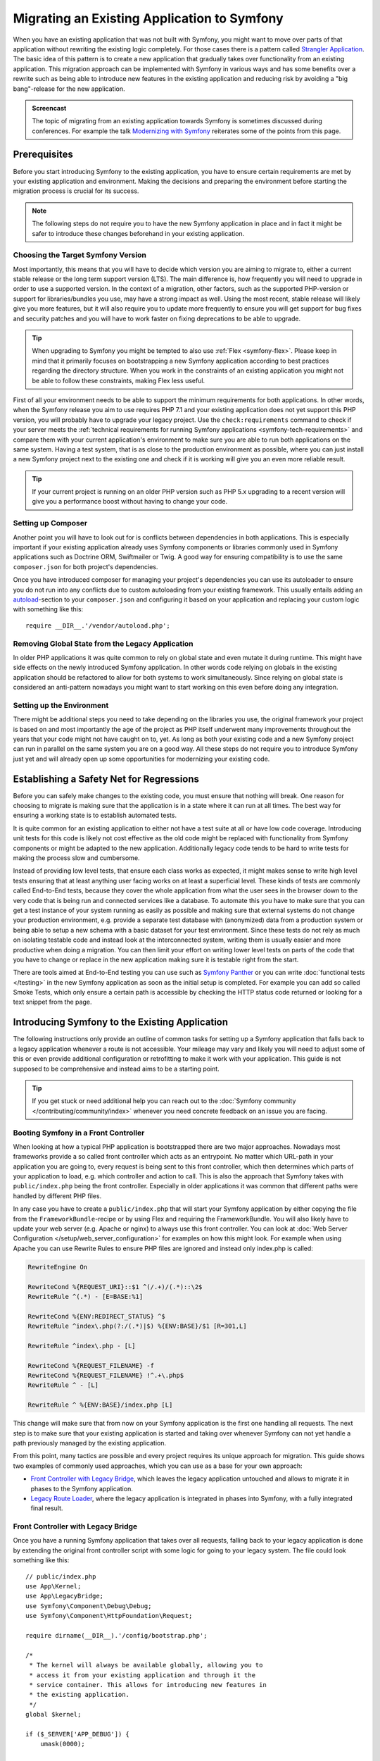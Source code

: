 .. index::
   single: Migration

Migrating an Existing Application to Symfony
============================================

When you have an existing application that was not built with Symfony,
you might want to move over parts of that application without rewriting
the existing logic completely. For those cases there is a pattern called
`Strangler Application`_. The basic idea of this pattern is to create a
new application that gradually takes over functionality from an existing
application. This migration approach can be implemented with Symfony in
various ways and has some benefits over a rewrite such as being able
to introduce new features in the existing application and reducing risk
by avoiding a "big bang"-release for the new application.

.. admonition:: Screencast
    :class: screencast

    The topic of migrating from an existing application towards Symfony is
    sometimes discussed during conferences. For example the talk
    `Modernizing with Symfony`_ reiterates some of the points from this page.

Prerequisites
-------------

Before you start introducing Symfony to the existing application, you have to
ensure certain requirements are met by your existing application and
environment.  Making the decisions and preparing the environment before
starting the migration process is crucial for its success.

.. note::

    The following steps do not require you to have the new Symfony
    application in place and in fact it might be safer to introduce these
    changes beforehand in your existing application.

Choosing the Target Symfony Version
~~~~~~~~~~~~~~~~~~~~~~~~~~~~~~~~~~~

Most importantly, this means that you will have to decide which version you
are aiming to migrate to, either a current stable release or the long
term support version (LTS). The main difference is, how frequently you
will need to upgrade in order to use a supported version. In the context
of a migration, other factors, such as the supported PHP-version or
support for libraries/bundles you use, may have a strong impact as well.
Using the most recent, stable release will likely give you more features,
but it will also require you to update more frequently to ensure you will
get support for bug fixes and security patches and you will have to work
faster on fixing deprecations to be able to upgrade.

.. tip::

    When upgrading to Symfony you might be tempted to also use
    :ref:`Flex <symfony-flex>`. Please keep in mind that it primarily
    focuses on bootstrapping a new Symfony application according to best
    practices regarding the directory structure. When you work in the
    constraints of an existing application you might not be able to
    follow these constraints, making Flex less useful.

First of all your environment needs to be able to support the minimum
requirements for both applications. In other words, when the Symfony
release you aim to use requires PHP 7.1 and your existing application
does not yet support this PHP version, you will probably have to upgrade
your legacy project. Use the ``check:requirements`` command to check if your
server meets the :ref:`technical requirements for running Symfony applications <symfony-tech-requirements>`
and compare them with your current application's environment to make sure you
are able to run both applications on the same system. Having a test
system, that is as close to the production environment as possible,
where you can just install a new Symfony project next to the existing one
and check if it is working will give you an even more reliable result.

.. tip::

    If your current project is running on an older PHP version such as
    PHP 5.x upgrading to a recent version will give you a performance
    boost without having to change your code.

Setting up Composer
~~~~~~~~~~~~~~~~~~~

Another point you will have to look out for is conflicts between
dependencies in both applications. This is especially important if your
existing application already uses Symfony components or libraries commonly
used in Symfony applications such as Doctrine ORM, Swiftmailer or Twig.
A good way for ensuring compatibility is to use the same ``composer.json``
for both project's dependencies.

Once you have introduced composer for managing your project's dependencies
you can use its autoloader to ensure you do not run into any conflicts due
to custom autoloading from your existing framework. This usually entails
adding an `autoload`_-section to your ``composer.json`` and configuring it
based on your application and replacing your custom logic with something
like this::

    require __DIR__.'/vendor/autoload.php';

Removing Global State from the Legacy Application
~~~~~~~~~~~~~~~~~~~~~~~~~~~~~~~~~~~~~~~~~~~~~~~~~

In older PHP applications it was quite common to rely on global state and
even mutate it during runtime. This might have side effects on the newly
introduced Symfony application. In other words code relying on globals
in the existing application should be refactored to allow for both systems
to work simultaneously. Since relying on global state is considered an
anti-pattern nowadays you might want to start working on this even before
doing any integration.

Setting up the Environment
~~~~~~~~~~~~~~~~~~~~~~~~~~

There might be additional steps you need to take depending on the libraries
you use, the original framework your project is based on and most importantly
the age of the project as PHP itself underwent many improvements throughout
the years that your code might not have caught on to, yet. As long as both
your existing code and a new Symfony project can run in parallel on the
same system you are on a good way. All these steps do not require you to
introduce Symfony just yet and will already open up some opportunities for
modernizing your existing code.

Establishing a Safety Net for Regressions
-----------------------------------------

Before you can safely make changes to the existing code, you must ensure that
nothing will break. One reason for choosing to migrate is making sure that the
application is in a state where it can run at all times. The best way for
ensuring a working state is to establish automated tests.

It is quite common for an existing application to either not have a test suite
at all or have low code coverage. Introducing unit tests for this code is
likely not cost effective as the old code might be replaced with functionality
from Symfony components or might be adapted to the new application.
Additionally legacy code tends to be hard to write tests for making the process
slow and cumbersome.

Instead of providing low level tests, that ensure each class works as expected, it
might makes sense to write high level tests ensuring that at least anything user
facing works on at least a superficial level. These kinds of tests are commonly
called End-to-End tests, because they cover the whole application from what the
user sees in the browser down to the very code that is being run and connected
services like a database. To automate this you have to make sure that you can
get a test instance of your system running as easily as possible and making
sure that external systems do not change your production environment, e.g.
provide a separate test database with (anonymized) data from a production
system or being able to setup a new schema with a basic dataset for your test
environment. Since these tests do not rely as much on isolating testable code
and instead look at the interconnected system, writing them is usually easier
and more productive when doing a migration. You can then limit your effort on
writing lower level tests on parts of the code that you have to change or
replace in the new application making sure it is testable right from the start.

There are tools aimed at End-to-End testing you can use such as
`Symfony Panther`_ or you can write :doc:`functional tests </testing>`
in the new Symfony application as soon as the initial setup is completed.
For example you can add so called Smoke Tests, which only ensure a certain
path is accessible by checking the HTTP status code returned or looking for
a text snippet from the page.

Introducing Symfony to the Existing Application
-----------------------------------------------

The following instructions only provide an outline of common tasks for
setting up a Symfony application that falls back to a legacy application
whenever a route is not accessible. Your mileage may vary and likely you
will need to adjust some of this or even provide additional configuration
or retrofitting to make it work with your application. This guide is not
supposed to be comprehensive and instead aims to be a starting point.

.. tip::

    If you get stuck or need additional help you can reach out to the
    :doc:`Symfony community </contributing/community/index>` whenever you need
    concrete feedback on an issue you are facing.

Booting Symfony in a Front Controller
~~~~~~~~~~~~~~~~~~~~~~~~~~~~~~~~~~~~~

When looking at how a typical PHP application is bootstrapped there are
two major approaches. Nowadays most frameworks provide a so called
front controller which acts as an entrypoint. No matter which URL-path
in your application you are going to, every request is being sent to
this front controller, which then determines which parts of your
application to load, e.g. which controller and action to call. This is
also the approach that Symfony takes with ``public/index.php`` being
the front controller. Especially in older applications it was common
that different paths were handled by different PHP files.

In any case you have to create a ``public/index.php`` that will start
your Symfony application by either copying the file from the
``FrameworkBundle``-recipe or by using Flex and requiring the
FrameworkBundle. You will also likely have to update your web server
(e.g. Apache or nginx) to always use this front controller. You can
look at :doc:`Web Server Configuration </setup/web_server_configuration>`
for examples on how this might look. For example when using Apache you can
use Rewrite Rules to ensure PHP files are ignored and instead only index.php
is called:

.. code-block:: apache

    RewriteEngine On

    RewriteCond %{REQUEST_URI}::$1 ^(/.+)/(.*)::\2$
    RewriteRule ^(.*) - [E=BASE:%1]

    RewriteCond %{ENV:REDIRECT_STATUS} ^$
    RewriteRule ^index\.php(?:/(.*)|$) %{ENV:BASE}/$1 [R=301,L]

    RewriteRule ^index\.php - [L]

    RewriteCond %{REQUEST_FILENAME} -f
    RewriteCond %{REQUEST_FILENAME} !^.+\.php$
    RewriteRule ^ - [L]

    RewriteRule ^ %{ENV:BASE}/index.php [L]

This change will make sure that from now on your Symfony application is
the first one handling all requests. The next step is to make sure that
your existing application is started and taking over whenever Symfony
can not yet handle a path previously managed by the existing application.

From this point, many tactics are possible and every project requires its
unique approach for migration. This guide shows two examples of commonly used
approaches, which you can use as a base for your own approach:

* `Front Controller with Legacy Bridge`_, which leaves the legacy application
  untouched and allows to migrate it in phases to the Symfony application.
* `Legacy Route Loader`_, where the legacy application is integrated in phases
  into Symfony, with a fully integrated final result.

Front Controller with Legacy Bridge
~~~~~~~~~~~~~~~~~~~~~~~~~~~~~~~~~~~

Once you have a running Symfony application that takes over all requests,
falling back to your legacy application is done by extending the original front
controller script with some logic for going to your legacy system. The file
could look something like this::

    // public/index.php
    use App\Kernel;
    use App\LegacyBridge;
    use Symfony\Component\Debug\Debug;
    use Symfony\Component\HttpFoundation\Request;

    require dirname(__DIR__).'/config/bootstrap.php';

    /*
     * The kernel will always be available globally, allowing you to
     * access it from your existing application and through it the
     * service container. This allows for introducing new features in
     * the existing application.
     */
    global $kernel;

    if ($_SERVER['APP_DEBUG']) {
        umask(0000);

        Debug::enable();
    }

    if ($trustedProxies = $_SERVER['TRUSTED_PROXIES'] ?? $_ENV['TRUSTED_PROXIES'] ?? false) {
        Request::setTrustedProxies(
          explode(',', $trustedProxies),
          Request::HEADER_X_FORWARDED_ALL ^ Request::HEADER_X_FORWARDED_HOST
        );
    }

    if ($trustedHosts = $_SERVER['TRUSTED_HOSTS'] ?? $_ENV['TRUSTED_HOSTS'] ?? false) {
        Request::setTrustedHosts([$trustedHosts]);
    }

    $kernel = new Kernel($_SERVER['APP_ENV'], (bool) $_SERVER['APP_DEBUG']);
    $request = Request::createFromGlobals();
    $response = $kernel->handle($request);

    /*
     * LegacyBridge will take care of figuring out whether to boot up the
     * existing application or to send the Symfony response back to the client.
     */
    $scriptFile = LegacyBridge::prepareLegacyScript($request, $response, __DIR__);
    if ($scriptFile !== null) {
        require $scriptFile;
    } else {
        $response->send();
    }
    $kernel->terminate($request, $response);

There are 2 major deviations from the original file:

Line 15
  First of all, ``$kernel`` is made globally available. This allows you to use
  Symfony features inside your existing application and gives access to
  services configured in our Symfony application. This helps you prepare your
  own code to work better within the Symfony application before you transition
  it over. For instance, by replacing outdated or redundant libraries with
  Symfony components.

Line 38 - 47
  Instead of sending the Symfony response directly, a ``LegacyBridge`` is
  called to decide whether the legacy application should be booted and used to
  create the response instead.

This legacy bridge is responsible for figuring out which file should be loaded
in order to process the old application logic. This can either be a front
controller similar to Symfony's ``public/index.php`` or a specific script file
based on the current route. The basic outline of this LegacyBridge could look
somewhat like this::

    // src/LegacyBridge.php
    namespace App;

    use Symfony\Component\HttpFoundation\Request;
    use Symfony\Component\HttpFoundation\Response;

    class LegacyBridge
    {
        public static function prepareLegacyScript(Request $request, Response $response, string $publicDirectory): ?string
        {
            // If Symfony successfully handled the route, you do not have to do anything.
            if (false === $response->isNotFound()) {
                return null;
            }

            // Figure out how to map to the needed script file
            // from the existing application and possibly (re-)set
            // some env vars.
            $legacyScriptFilename = ...;

            return $legacyScriptFilename;
        }
    }

This is the most generic approach you can take, that is likely to work
no matter what your previous system was. You might have to account for
certain "quirks", but since your original application is only started
after Symfony finished handling the request you reduced the chances
for side effects and any interference.

Since the old script is called in the global variable scope it will reduce side
effects on the old code which can sometimes require variables from the global
scope. At the same time, because your Symfony application will always be
booted first, you can access the container via the ``$kernel`` variable and
then fetch any service (using :method:`Symfony\\Component\\HttpKernel\\KernelInterface::getContainer`).
This can be helpful if you want to introduce new features to your legacy
application, without switching over the whole action to the new application.
For example, you could now use the Symfony Translator in your old application
or instead of using your old database logic, you could use Doctrine to refactor
old queries. This will also allow you to incrementally improve the legacy code
making it easier to transition it over to the new Symfony application.

The major downside is, that both systems are not well integrated
into each other leading to some redundancies and possibly duplicated code.
For example, since the Symfony application is already done handling the
request you can not take advantage of kernel events or utilize Symfony's
routing for determining which legacy script to call.

Legacy Route Loader
~~~~~~~~~~~~~~~~~~~

The major difference to the LegacyBridge-approach from before is, that the
logic is moved inside the Symfony application. It removes some of the
redundancies and allows us to also interact with parts of the legacy
application from inside Symfony, instead of just the other way around.

.. tip::

    The following route loader is just a generic example that you might
    have to tweak for your legacy application. You can familiarize
    yourself with the concepts by reading up on it in :doc:`Routing </routing>`.

The legacy route loader is :doc:`a custom route loader </routing/custom_route_loader>`.
The legacy route loader has a similar functionality as the previous
LegacyBridge, but it is a service that is registered inside Symfony's Routing
component::

    // src/Legacy/LegacyRouteLoader.php
    namespace App\Legacy;

    use Symfony\Component\Config\Loader\Loader;
    use Symfony\Component\Routing\Route;
    use Symfony\Component\Routing\RouteCollection;

    class LegacyRouteLoader extends Loader
    {
        // ...

        public function load($resource, $type = null)
        {
            $collection = new RouteCollection();
            $finder = new Finder();
            $finder->files()->name('*.php');

            /** @var SplFileInfo $legacyScriptFile */
            foreach ($finder->in($this->webDir) as $legacyScriptFile) {
                // This assumes all legacy files use ".php" as extension
                $filename = basename($legacyScriptFile->getRelativePathname(), '.php');
                $routeName = sprintf('app.legacy.%s', str_replace('/', '__', $filename));

                $collection->add($routeName, new Route($legacyScriptFile->getRelativePathname(), [
                    '_controller' => 'App\Controller\LegacyController::loadLegacyScript',
                    'requestPath' => '/' . $legacyScriptFile->getRelativePathname(),
                    'legacyScript' => $legacyScriptFile->getPathname(),
                ]));
            }

            return $collection;
        }
    }

You will also have to register the loader in your application's
``routing.yaml`` as described in the documentation for
:doc:`Custom Route Loaders </routing/custom_route_loader>`.
Depending on your configuration, you might also have to tag the service with
``routing.loader``. Afterwards you should be able to see all the legacy routes
in your route configuration, e.g. when you call the ``debug:router``-command:

.. code-block:: terminal

    $ php bin/console debug:router

In order to use these routes you will need to create a controller that handles
these routes. You might have noticed the ``_controller`` attribute in the
previous code example, which tells Symfony which Controller to call whenever it
tries to access one of our legacy routes. The controller itself can then use the
other route attributes (i.e. ``requestPath`` and ``legacyScript``) to determine
which script to call and wrap the output in a response class::

    // src/Controller/LegacyController.php
    namespace App\Controller;

    use Symfony\Component\HttpFoundation\StreamedResponse;

    class LegacyController
    {
        public function loadLegacyScript(string $requestPath, string $legacyScript)
        {
            return new StreamedResponse(
                function () use ($requestPath, $legacyScript) {
                    $_SERVER['PHP_SELF'] = $requestPath;
                    $_SERVER['SCRIPT_NAME'] = $requestPath;
                    $_SERVER['SCRIPT_FILENAME'] = $legacyScript;

                    chdir(dirname($legacyScript));

                    require $legacyScript;
                }
            );
        }
    }

This controller will set some server variables that might be needed by
the legacy application. This will simulate the legacy script being called
directly, in case it relies on these variables (e.g. when determining
relative paths or file names). Finally the action requires the old script,
which essentially calls the original script as before, but it runs inside
our current application scope, instead of the global scope.

There are some risks to this approach, as it is no longer run in the global
scope. However, since the legacy code now runs inside a controller action, you gain
access to many functionalities from the new Symfony application, including the
chance to use Symfony's event lifecycle. For instance, this allows you to
transition the authentication and authorization of the legacy application over
to the Symfony application using the Security component and its firewalls.

.. _`Strangler Application`: https://martinfowler.com/bliki/StranglerFigApplication.html
.. _`autoload`: https://getcomposer.org/doc/04-schema.md#autoload
.. _`Modernizing with Symfony`: https://youtu.be/YzyiZNY9htQ
.. _`Symfony Panther`: https://github.com/symfony/panther
